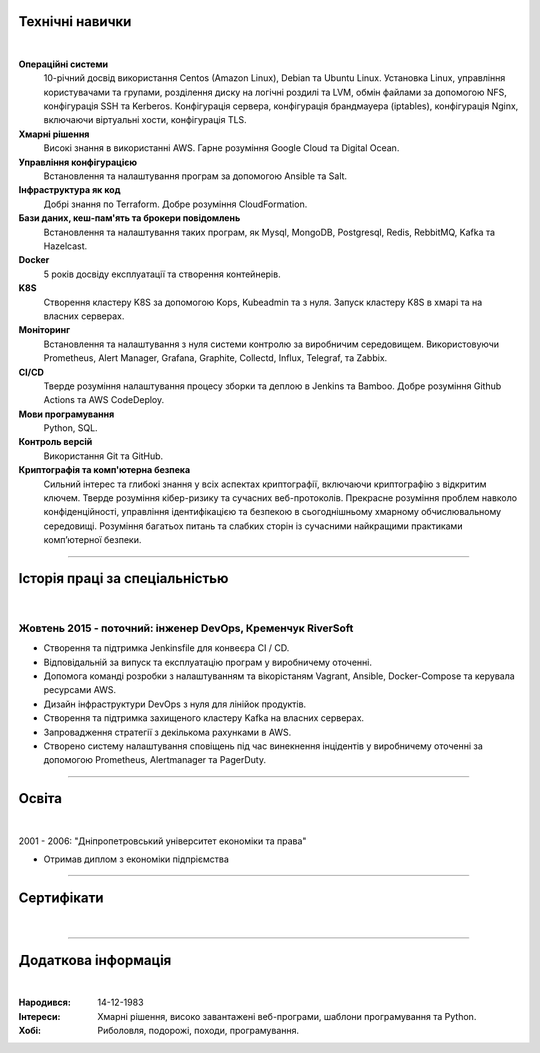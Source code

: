 .. title: CV
.. slug: index
.. date: 2020-05-09 16:42:41 UTC+03:00
.. tags: 
.. category: 
.. link: 
.. description: 
.. type: text


.. class:: jumbotron

    .. class:: rounded-circle
    
        .. image:: /images/Maksym.JPG
           :alt: alternate Maxim Sych
           :height: 350
           :align: right

    .. raw:: html

        <h2 class="display-4">Привіт!</h2>
        <h2 class="display-4">  
        Мене звати Максим Сич.
        </h2>
        <p class="lead">
        Я Інженер DevOps, займаюся розробкою та впровадженням хмарних рішень та 
        вирішую проблеми якi iнодi виникають.
        Маю 3+ років практичного досвіду підтримки, автоматизації та оптимізації 
        розгортання iнфраструктури в AWS.
        В своiй роботi намагаюсь використовувати управління конфігурацією, CI/CD та DevOps.
        </p>
          <!--Facebook-->
          <a class="btn btn-primary" href="https://www.facebook.com/dubass83" role="button">Facebook</a>
          <!--Twitter-->
          <a class="btn btn-secondary" href="https://twitter.com/dubass83" role="button">Twitter</a>
          </a>
          <!--Linkedin-->
          <a class="btn btn-info" href="https://www.linkedin.com/in/maxim-sych-/" role="button">Linkedin</a>
          <!--Github-->
          <a class="btn btn-dark" href="https://github.com/dubass83" role="button">Github</a>
        <hr class="my-4">
        <h3 class="display-5">Загальна інформація</h3>
        <div class="row">
          <div class="col-sm-4"><strong class="text-uppercase">
            Мiй вiк:
          </strong></div>
          <div class="col-sm-8">
            36 років
          </div>
        </div>
        <div class="row mt-3">
          <div class="col-sm-4"><strong class="text-uppercase">
            Пошта:
          </strong></div>
          <div class="col-sm-8">
            makssych@gmail.com
          </div>
        </div>
        <div class="row mt-3">
          <div class="col-sm-4"><strong class="text-uppercase">
            Телефон:
          </strong></div>
          <div class="col-sm-8">
            +380-73-174-6033
          </div>
        </div>
        <div class="row mt-3">
          <div class="col-sm-4"><strong class="text-uppercase">
            Адреса:
          </strong></div>
          <div class="col-sm-8">
            27500, Світловодськ, Україна
          </div>
        </div>
        <div class="row mt-3">
          <div class="col-sm-4"><strong class="text-uppercase">
            Мова:
          </strong></div>
          <div class="col-sm-8">
            Англiйська, Україньська, Російська
          </div>
        </div>



Технічні навички
----------------
|

**Операційні системи**
    10-річний досвід використання Centos (Amazon Linux), Debian та Ubuntu Linux.
    Установка Linux, управління користувачами та групами, розділення диску на 
    логічні роздилі та LVM, обмін файлами за допомогою NFS, конфігурація SSH та Kerberos.
    Конфігурація сервера, конфігурація брандмауера (iptables), конфігурація Nginx,
    включаючи віртуальні хости, конфігурація TLS.

**Хмарні рішення**
    Високі знання в використанні AWS. Гарне розуміння Google Cloud та Digital Ocean.

**Управління конфігурацією**
    Встановлення та налаштування програм за допомогою Ansible та Salt.

**Інфраструктура як код**
    Добрі знання по Terraform. Добре розуміння CloudFormation.

**Бази даних, кеш-пам'ять та брокери повідомлень**
    Встановлення та налаштування таких програм, як Mysql, MongoDB, Postgresql,
    Redis, RebbitMQ, Kafka та Hazelcast.

**Docker**
    5 років досвіду експлуатації та створення контейнерів.

**K8S**
    Створення кластеру K8S за допомогою Kops, Kubeadmin та з нуля. Запуск кластеру K8S
    в хмарі та на власних серверах.

**Моніторинг**
    Встановлення та налаштування з нуля системи контролю за виробничим середовищем.
    Використовуючи Prometheus, Alert Manager, Grafana, Graphite, Collectd, Influx,
    Telegraf, та Zabbix.

**CI/CD**
    Тверде розуміння налаштування процесу зборки та деплою в Jenkins та Bamboo. 
    Добре розуміння Github Actions та AWS CodeDeploy.

**Мови програмування**
    Python, SQL.

**Контроль версій**
    Використання Git та GitHub.

**Криптографія та комп'ютерна безпека**
    Сильний інтерес та глибокі знання у всіх аспектах криптографії, включаючи криптографію з відкритим ключем.
    Тверде розуміння кібер-ризику та сучасних веб-протоколів.
    Прекрасне розуміння проблем навколо конфіденційності, управління ідентифікацією та 
    безпекою в сьогоднішньому хмарному обчислювальному середовищі.
    Розуміння багатьох питань та слабких сторін із сучасними найкращими практиками комп’ютерної безпеки.

------------
 
Історія праці за спеціальністью
-------------------------------
|

Жовтень 2015 - поточний: інженер DevOps, Кременчук RiverSoft
............................................................

- Створення та підтримка Jenkinsfile для конвеєра CI / CD.
- Відповідальній за випуск та експлуатацію програм у виробничему оточенні.
- Допомога команді розробки з налаштуванням та вікорістаням Vagrant, Ansible,
  Docker-Compose та керувала ресурсами AWS.
- Дизайн інфраструктури DevOps з нуля для лінійок продуктів.
- Створення та підтримка захищеного кластеру Kafka на власних серверах.
- Запровадження стратегії з декількома рахунками в AWS.
- Створено систему налаштування сповіщень під час винекнення інцідентів у виробничему оточенні
  за допомогою Prometheus, Alertmanager та PagerDuty.

------------

Освіта
-------
|

2001 - 2006: "Дніпропетровський університет економіки та права"

- Отримав диплом з економіки підпріємства

------------

Сертифікати
------------
|

.. raw:: html

    <div id="carouselExampleControls" class="carousel slide" data-ride="carousel">
      <div class="carousel-inner">
        <div class="carousel-item active">
          <img src="images/monitoring_DD.jpg" class="d-block w-100" alt="Monitoring Deep Dive">
        </div>
        <div class="carousel-item">
          <img src="images/Coursera_VCDYZHG9DHL8.JPG" class="d-block w-100" alt="Python">        
        </div>
        <div class="carousel-item">
          <img src="images/UC-K8S.jpg" class="d-block w-100" alt="K8S">  
        </div>
        <div class="carousel-item">
          <img src="images/UC-terraform.jpg" class="d-block w-100" alt="terraform">  
        </div>
        <div class="carousel-item">
          <img src="images/UC-AWS-BD.jpg" class="d-block w-100" alt="AWS Big Data">  
        </div>
        <div class="carousel-item">
          <img src="images/UC-kafka-ssl.jpg" class="d-block w-100" alt="Kafka with SSL">  
        </div>
        <div class="carousel-item">
          <img src="images/UC-kafka.jpg" class="d-block w-100" alt="kafka">  
        </div>
        <div class="carousel-item">
          <img src="images/UC-JENKINS.jpg" class="d-block w-100" alt="JENKINS">  
        </div>
        <div class="carousel-item">
          <img src="images/UC-git.jpg" class="d-block w-100" alt="Git">  
        </div>
        <div class="carousel-item">
          <img src="images/UC-DevOps.jpg" class="d-block w-100" alt="DevOps">  
        </div>
        <div class="carousel-item">
          <img src="images/ansible_terraform.JPG" class="d-block w-100" alt="Ansible and Terraform">  
        </div>
        <div class="carousel-item">
          <img src="images/aws_lambda.JPG" class="d-block w-100" alt="AWS Lambda">  
        </div>
        <div class="carousel-item">
          <img src="images/sysOps.JPG" class="d-block w-100" alt="AWS sysOps">  
        </div>
        <div class="carousel-item">
          <img src="images/ISTIO.JPG" class="d-block w-100" alt="Istio">  
        </div>
        <div class="carousel-item">
          <img src="images/k8s_hw.JPG" class="d-block w-100" alt="K8S the Hard Way">  
        </div>
      </div>
      <a class="carousel-control-prev" href="#carouselExampleControls" role="button" data-slide="prev">
        <span class="carousel-control-prev-icon" aria-hidden="true"></span>
        <span class="sr-only">Previous</span>
      </a>
      <a class="carousel-control-next" href="#carouselExampleControls" role="button" data-slide="next">
        <span class="carousel-control-next-icon" aria-hidden="true"></span>
        <span class="sr-only">Next</span>
      </a>
    </div>

---------------

Додаткова інформація
----------------------
|

:Народився: 14-12-1983
:Інтереси: Хмарні рішення, високо завантажені веб-програми, шаблони програмування та Python.
:Хобі: Риболовля, подорожі, походи, програмування.

